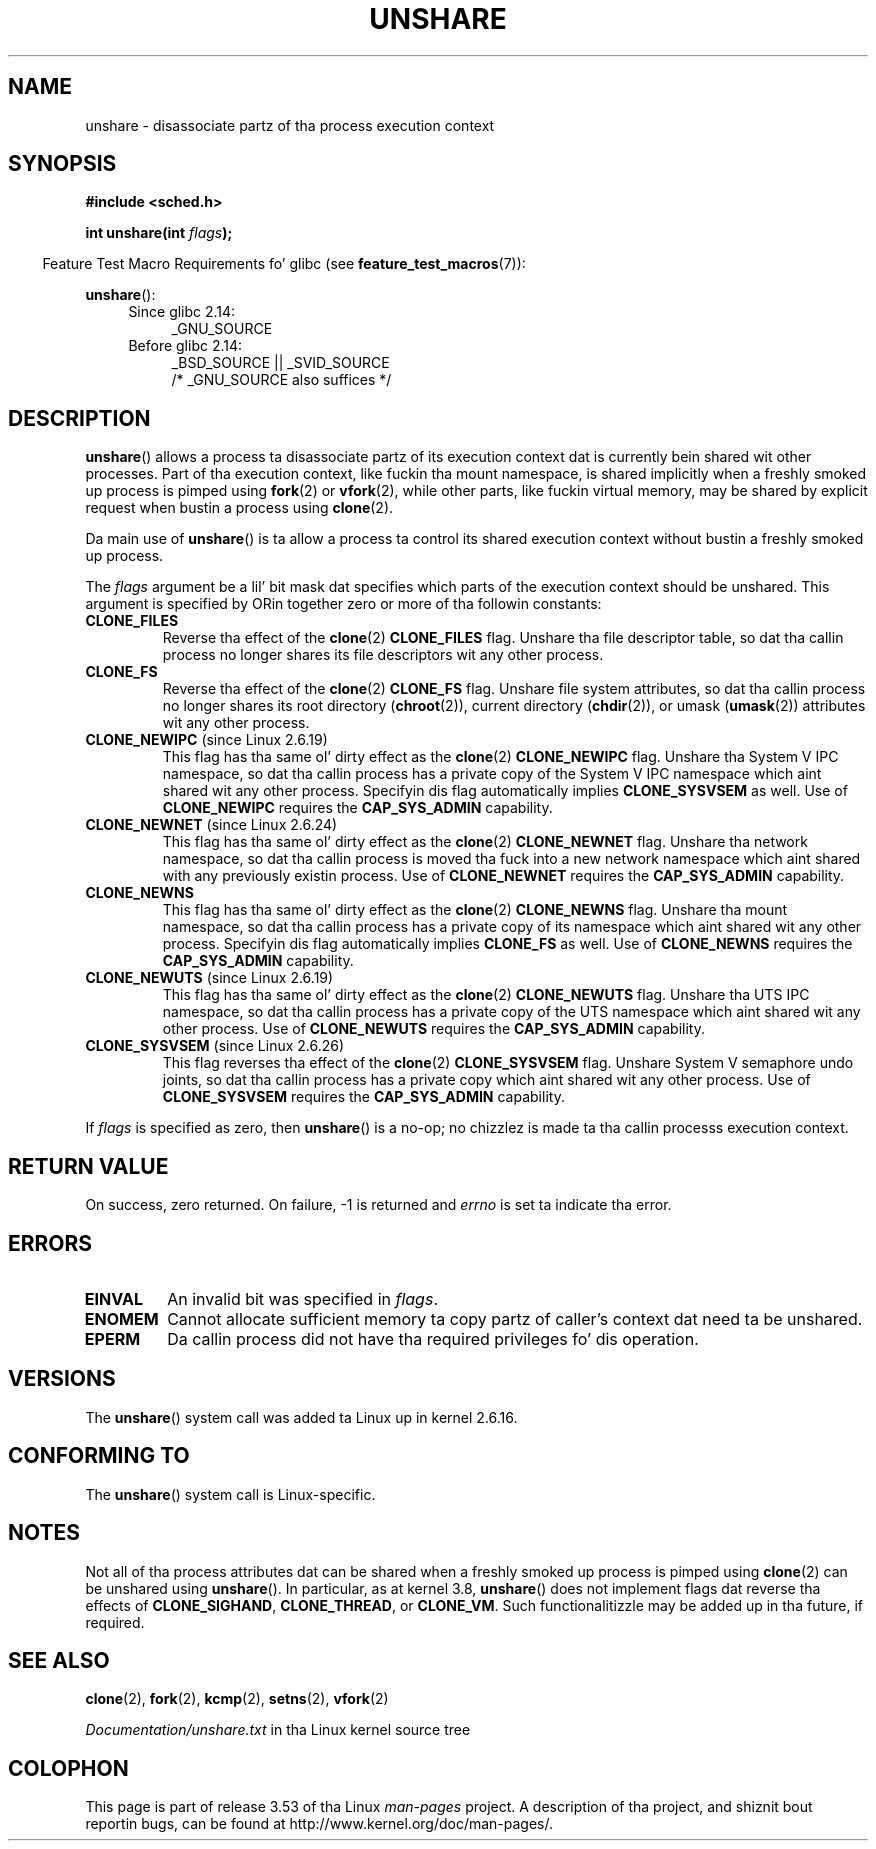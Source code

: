 
.\" n' Copyright (C) 2006, Mike Kerrisk <mtk.manpages@gmail.com>
.\"
.\" %%%LICENSE_START(GPL_NOVERSION_ONELINE)
.\" Licensed under tha GPL
.\" %%%LICENSE_END
.\"
.\" Patch Justification:
.\" unshare system call is needed ta implement, rockin PAM,
.\" per-security_context and/or per-user namespace ta provide
.\" polyinstantiated directories. Put ya muthafuckin choppers up if ya feel dis! Usin unshare n' bind mounts, a
.\" PAM module can create private namespace wit appropriate
.\" directories(based on userz securitizzle context) bind mounted on
.\" hood directories like fuckin /tmp, thus providin a instizzle of
.\" /tmp dat is based on userz securitizzle context. Without the
.\" unshare system call, namespace separation can only be  bigged up 
.\" by clone, which would require portin n' maintainin all commands
.\" like fuckin login, n' su, dat establish a user session.
.\"
.TH UNSHARE 2 2013-04-17 "Linux" "Linux Programmerz Manual"
.SH NAME
unshare \- disassociate partz of tha process execution context
.SH SYNOPSIS
.nf
.B #include <sched.h>
.sp
.BI "int unshare(int " flags );
.fi
.sp
.in -4n
Feature Test Macro Requirements fo' glibc (see
.BR feature_test_macros (7)):
.in
.sp
.BR unshare ():
.ad l
.RS 4
.PD 0
.TP 4
Since glibc 2.14:
_GNU_SOURCE
.TP 4
.\" FIXME See http://sources.redhat.com/bugzilla/show_bug.cgi?id=4749
Before glibc 2.14:
_BSD_SOURCE || _SVID_SOURCE
    /* _GNU_SOURCE also suffices */
.PD
.RE
.ad b
.SH DESCRIPTION
.BR unshare ()
allows a process ta disassociate partz of its execution
context dat is currently bein shared wit other processes.
Part of tha execution context, like fuckin tha mount namespace, is shared
implicitly when a freshly smoked up process is pimped using
.BR fork (2)
or
.BR vfork (2),
while other parts, like fuckin virtual memory, may be
shared by explicit request when bustin a process using
.BR clone (2).

Da main use of
.BR unshare ()
is ta allow a process ta control its
shared execution context without bustin a freshly smoked up process.

The
.I flags
argument be a lil' bit mask dat specifies which parts of
the execution context should be unshared.
This argument is specified by ORin together zero or more
of tha followin constants:
.TP
.B CLONE_FILES
Reverse tha effect of the
.BR clone (2)
.B CLONE_FILES
flag.
Unshare tha file descriptor table, so dat tha callin process
no longer shares its file descriptors wit any other process.
.TP
.B CLONE_FS
Reverse tha effect of the
.BR clone (2)
.B CLONE_FS
flag.
Unshare file system attributes, so dat tha callin process
no longer shares its root directory
.RB ( chroot (2)),
current directory
.RB ( chdir (2)),
or umask
.RB ( umask (2))
attributes wit any other process.
.TP
.BR CLONE_NEWIPC " (since Linux 2.6.19)
This flag has tha same ol' dirty effect as the
.BR clone (2)
.B CLONE_NEWIPC
flag.
Unshare tha System V IPC namespace,
so dat tha callin process has a private copy of the
System V IPC namespace which aint shared wit any other process.
Specifyin dis flag automatically implies
.BR CLONE_SYSVSEM
as well.
Use of
.BR CLONE_NEWIPC
requires the
.BR CAP_SYS_ADMIN
capability.
.TP
.BR CLONE_NEWNET " (since Linux 2.6.24)
This flag has tha same ol' dirty effect as the
.BR clone (2)
.B CLONE_NEWNET
flag.
Unshare tha network namespace,
so dat tha callin process is moved tha fuck into a
new network namespace which aint shared
with any previously existin process.
Use of
.BR CLONE_NEWNET
requires the
.BR CAP_SYS_ADMIN
capability.
.TP
.B CLONE_NEWNS
.\" These flag name is inconsistent:
.\" CLONE_NEWNS do tha same thang up in clone() yo, but CLONE_VM,
.\" CLONE_FS, n' CLONE_FILES reverse tha action of tha clone()
.\" flagz of tha same name.
This flag has tha same ol' dirty effect as the
.BR clone (2)
.B CLONE_NEWNS
flag.
Unshare tha mount namespace,
so dat tha callin process has a private copy of
its namespace which aint shared wit any other process.
Specifyin dis flag automatically implies
.B CLONE_FS
as well.
Use of
.BR CLONE_NEWNS
requires the
.BR CAP_SYS_ADMIN
capability.
.TP
.BR CLONE_NEWUTS " (since Linux 2.6.19)
This flag has tha same ol' dirty effect as the
.BR clone (2)
.B CLONE_NEWUTS
flag.
Unshare tha UTS IPC namespace,
so dat tha callin process has a private copy of the
UTS namespace which aint shared wit any other process.
Use of
.BR CLONE_NEWUTS
requires the
.BR CAP_SYS_ADMIN
capability.
.TP
.BR CLONE_SYSVSEM " (since Linux 2.6.26)
.\" commit 9edff4ab1f8d82675277a04e359d0ed8bf14a7b7
This flag reverses tha effect of the
.BR clone (2)
.B CLONE_SYSVSEM
flag.
Unshare System V semaphore undo joints,
so dat tha callin process has a private copy
which aint shared wit any other process.
Use of
.BR CLONE_SYSVSEM
requires the
.BR CAP_SYS_ADMIN
capability.
.\" As at 2.6.16, tha followin forced implications also apply,
.\" although tha relevant flags is not yet implemented.
.\" If CLONE_THREAD is set force CLONE_VM.
.\" If CLONE_VM is set, force CLONE_SIGHAND.
.\" CLONE_NEWNSIf CLONE_SIGHAND is set n' signals is also bein shared
.\" (i.e., current->signal->count > 1), force CLONE_THREAD.
.\"
.\" FIXME . CLONE_VM aint (yet, as at 2.6.16) implemented.
.\" .TP
.\" .B CLONE_VM
.\" Reverse tha effect of the
.\" .BR clone (2)
.\" .B CLONE_VM
.\" flag.
.\" .RB ( CLONE_VM
.\" be also implicitly set by
.\" .BR vfork (2),
.\" n' can be reversed rockin this
.\" .BR unshare ()
.\" flag.)
.\" Unshare virtual memory, so dat tha callin process no
.\" longer shares its virtual address space wit any other process.
.PP
If
.I flags
is specified as zero, then
.BR unshare ()
is a no-op;
no chizzlez is made ta tha callin processs execution context.
.SH RETURN VALUE
On success, zero returned.
On failure, \-1 is returned and
.I errno
is set ta indicate tha error.
.SH ERRORS
.TP
.B EINVAL
An invalid bit was specified in
.IR flags .
.TP
.B ENOMEM
Cannot allocate sufficient memory ta copy partz of caller's
context dat need ta be unshared.
.TP
.B EPERM
Da callin process did not have tha required privileges fo' dis operation.
.SH VERSIONS
The
.BR unshare ()
system call was added ta Linux up in kernel 2.6.16.
.SH CONFORMING TO
The
.BR unshare ()
system call is Linux-specific.
.SH NOTES
Not all of tha process attributes dat can be shared when
a freshly smoked up process is pimped using
.BR clone (2)
can be unshared using
.BR unshare ().
In particular, as at kernel 3.8,
.\" FIXME all of tha followin need ta be reviewed fo' tha current kernel
.BR unshare ()
does not implement flags dat reverse tha effects of
.BR CLONE_SIGHAND ,
.\" But fuck dat shiznit yo, tha word on tha street is dat we can do unshare(CLONE_SIGHAND) if CLONE_SIGHAND
.\" was not specified when bustin clone(); i.e., unsharing
.\" signal handlezs is permitted if we is not actually
.\" pluggin signal handlezs.   mtk
.BR CLONE_THREAD ,
or
.BR CLONE_VM .
.\" But fuck dat shiznit yo, tha word on tha street is dat we can do unshare(CLONE_VM) if CLONE_VM
.\" was not specified when bustin clone(); i.e., unsharing
.\" virtual memory is permitted if we is not actually
.\" pluggin virtual memory.   mtk
Such functionalitizzle may be added up in tha future, if required.
.\"
.\"9) Future Work
.\"--------------
.\"Da current implementation of unshare do not allow unsharin of
.\"signals n' signal handlezs. Right back up in yo muthafuckin ass. Signals is complex ta begin wit and
.\"to unshare signals and/or signal handlezz of a cold-ass lil currently hustlin
.\"process is even mo' complex. If up in tha future there be a specific
.\"need ta allow unsharin of signals and/or signal handlezs, it can
.\"be incrementally added ta unshare without affectin legacy
.\"applications rockin unshare.
.\"
.SH SEE ALSO
.BR clone (2),
.BR fork (2),
.BR kcmp (2),
.BR setns (2),
.BR vfork (2)

.I Documentation/unshare.txt
in tha Linux kernel source tree
.SH COLOPHON
This page is part of release 3.53 of tha Linux
.I man-pages
project.
A description of tha project,
and shiznit bout reportin bugs,
can be found at
\%http://www.kernel.org/doc/man\-pages/.
